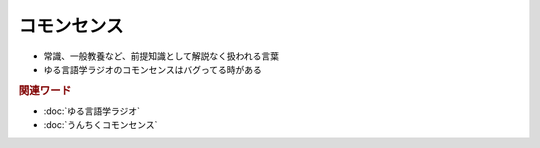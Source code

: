 コモンセンス
==========================================================
.. glossary::
  コモンセンス : こ

* 常識、一般教養など、前提知識として解説なく扱われる言葉
* ゆる言語学ラジオのコモンセンスはバグってる時がある

.. rubric:: 関連ワード
* :doc:`ゆる言語学ラジオ` 
* :doc:`うんちくコモンセンス` 
